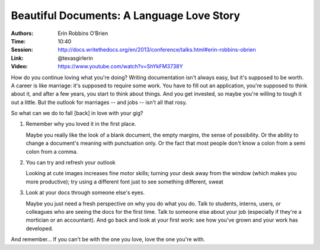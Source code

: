 Beautiful Documents: A Language Love Story
==========================================

:Authors: Erin Robbins O’Brien
:Time: 10:40
:Session: http://docs.writethedocs.org/en/2013/conference/talks.html#erin-robbins-obrien
:Link: @texasgirlerin
:Video: https://www.youtube.com/watch?v=ShYkFM3738Y

How do you continue loving what you're doing? Writing documentation
isn't always easy, but it's supposed to be worth. A career is like
marriage: it's supposed to require some work. You have to fill out an
application, you're supposed to think about it, and after a few years,
you start to think about things. And you get invested, so maybe you're
willing to tough it out a little. But the outlook for marriages -- and
jobs -- isn't all that rosy.

So what can we do to fall [back] in love with your gig?

#. Remember why you loved it in the first place.

   Maybe you really like the look of a blank document, the empty
   margins, the sense of possibility. Or the ability to change a
   document's meaning with punctuation only. Or the fact that most
   people don't know a colon from a semi colon from a comma.
#. You can try and refresh your outlook

   Looking at cute images
   increases fine motor skills; turning your desk away from the window
   (which makes you more productive); try using a different font just
   to see something different, sweat

#. Look at your docs through someone else's eyes.

   Maybe you just need a fresh perspective on why you do what you do.
   Talk to students, interns, users, or colleagues who are seeing the
   docs for the first time. Talk to someone else about your job
   (especially if they're a mortician or an accountant). And go back
   and look at your first work: see how you've grown and your work has
   developed.

And remember... If you can't be with the one you love, love the one
you're with.
